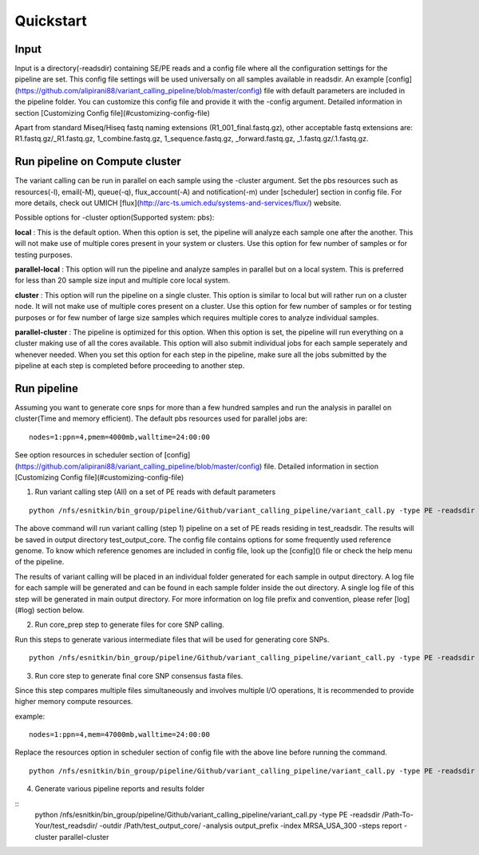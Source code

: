 .. _quick-start:

Quickstart
==========

Input
-----

Input is a directory(-readsdir) containing SE/PE reads and a config file where all the configuration settings for the pipeline are set. This config file settings will be used universally on all samples available in readsdir. An example [config](https://github.com/alipirani88/variant_calling_pipeline/blob/master/config) file with default parameters are included in the pipeline folder. You can customize this config file and provide it with the -config argument. Detailed information in section [Customizing Config file](#customizing-config-file)

.. note::

Apart from standard Miseq/Hiseq fastq naming extensions (R1_001_final.fastq.gz), other acceptable fastq extensions are: R1.fastq.gz/_R1.fastq.gz, 1_combine.fastq.gz, 1_sequence.fastq.gz, _forward.fastq.gz, _1.fastq.gz/.1.fastq.gz. 

Run pipeline on Compute cluster
-------------------------------

The variant calling can be run in parallel on each sample using the -cluster argument. Set the pbs resources such as resources(-l), email(-M), queue(-q), flux_account(-A) and notification(-m) under [scheduler] section in config file. For more details, check out UMICH [flux](http://arc-ts.umich.edu/systems-and-services/flux/) website.


Possible options for -cluster option(Supported system: pbs):

**local** : This is the default option. When this option is set, the pipeline will analyze each sample one after the another. This will not make use of multiple cores present in your system or clusters. Use this option for few number of samples or for testing purposes.

**parallel-local** :  This option will run the pipeline and analyze samples in parallel but on a local system. This is preferred for less than 20 sample size input and multiple core local system.

**cluster** : This option will run the pipeline on a single cluster. This option is similar to local but will rather run on a cluster node. It will not make use of multiple cores present on a cluster. Use this option for few number of samples or for testing purposes or for few number of large size samples which requires multiple cores to analyze individual samples.

**parallel-cluster** : The pipeline is optimized for this option. When this option is set, the pipeline will run everything on a cluster making use of all the cores available. This option will also submit individual jobs for each sample seperately and whenever needed. When you set this option for each step in the pipeline, make sure all the jobs submitted by the pipeline at each step is completed before proceeding to another step.

Run pipeline
------------

Assuming you want to generate core snps for more than a few hundred samples and run the analysis in parallel on cluster(Time and memory efficient). The default pbs resources used for parallel jobs are: 

::

	nodes=1:ppn=4,pmem=4000mb,walltime=24:00:00


See option resources in scheduler section of [config](https://github.com/alipirani88/variant_calling_pipeline/blob/master/config) file. Detailed information in section [Customizing Config file](#customizing-config-file)

1. Run variant calling step (All) on a set of PE reads with default parameters

::

	python /nfs/esnitkin/bin_group/pipeline/Github/variant_calling_pipeline/variant_call.py -type PE -readsdir /Path-To-Your/test_readsdir/ -outdir /Path/test_output_core/ -analysis output_prefix -index MRSA_USA_300 -steps All -cluster parallel-cluster


The above command will run variant calling (step 1) pipeline on a set of PE reads residing in test_readsdir. The results will be saved in output directory test_output_core. The config file contains options for some frequently used reference genome. To know which reference genomes are included in config file, look up the [config]() file or check the help menu of the pipeline.

The results of variant calling will be placed in an individual folder generated for each sample in output directory. A log file for each sample will be generated and can be found in each sample folder inside the out directory. A single log file of this step will be generated in main output directory. For more information on log file prefix and convention, please refer [log](#log) section below.

2. Run core_prep step to generate files for core SNP calling.

Run this steps to generate various intermediate files that will be used for generating core SNPs.

::

	python /nfs/esnitkin/bin_group/pipeline/Github/variant_calling_pipeline/variant_call.py -type PE -readsdir /Path-To-Your/test_readsdir/ -outdir /Path/test_output_core/ -analysis output_prefix -index MRSA_USA_300 -steps core_prep -cluster parallel-cluster



3. Run core step to generate final core SNP consensus fasta files.

Since this step compares multiple files simultaneously and involves multiple I/O operations, It is recommended to provide higher memory compute resources. 

example:

::

	nodes=1:ppn=4,mem=47000mb,walltime=24:00:00


Replace the resources option in scheduler section of config file with the above line before running the command.

::

	python /nfs/esnitkin/bin_group/pipeline/Github/variant_calling_pipeline/variant_call.py -type PE -readsdir /Path-To-Your/test_readsdir/ -outdir /Path/test_output_core/ -analysis output_prefix -index MRSA_USA_300 -steps core -cluster parallel-cluster


4. Generate various pipeline reports and results folder

::
	python /nfs/esnitkin/bin_group/pipeline/Github/variant_calling_pipeline/variant_call.py -type PE -readsdir /Path-To-Your/test_readsdir/ -outdir /Path/test_output_core/ -analysis output_prefix -index MRSA_USA_300 -steps report -cluster parallel-cluster

